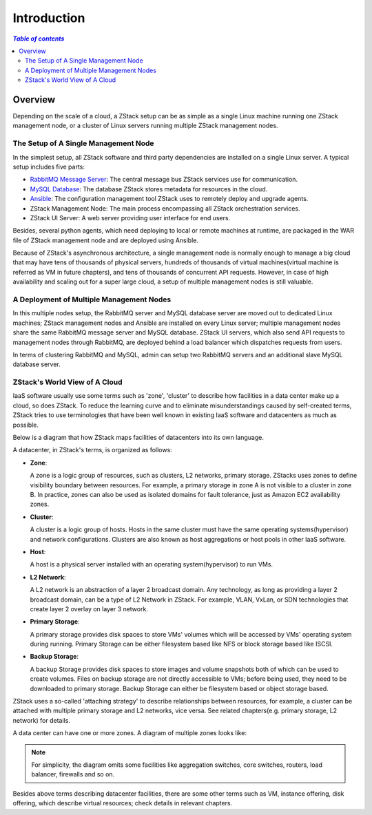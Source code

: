 .. _introduction:

============
Introduction
============

.. contents:: `Table of contents`
   :depth: 6

--------
Overview
--------

Depending on the scale of a cloud, a ZStack setup can be as simple as a single Linux machine running one ZStack management node,
or a cluster of Linux servers running multiple ZStack management nodes.

The Setup of A Single Management Node
=====================================

.. image:: single-node-deployment.png
   :alt: a single management node deployment
   :align: center
   :height: 500px
   :width: 600px

In the simplest setup, all ZStack software and third party dependencies are installed on a single Linux server.
A typical setup includes five parts:

- `RabbitMQ Message Server <http://www.rabbitmq.com/>`_: The central message bus ZStack services use for communication.
- `MySQL Database <http://www.mysql.com/>`_: The database ZStack stores metadata for resources in the cloud.
- `Ansible <http://www.ansible.com/home>`_: The configuration management tool ZStack uses to remotely deploy and upgrade agents.
- ZStack Management Node: The main process encompassing all ZStack orchestration services.
- ZStack UI Server: A web server providing user interface for end users.

Besides, several python agents, which need deploying to local or remote machines at runtime, are packaged in the WAR file of
ZStack management node and are deployed using Ansible.

Because of ZStack's asynchronous architecture, a single management node is normally enough to manage a big cloud that may have tens of thousands
of physical servers, hundreds of thousands of virtual machines(virtual machine is referred as VM in future chapters), and tens of thousands of concurrent API requests.
However, in case of high availability and scaling out for a super large cloud, a setup of multiple management nodes is still valuable.

A Deployment of Multiple Management Nodes
=========================================

.. image:: multiple-nodes-deployment.png
   :alt: a multiple management nodes deployment
   :align: center
   :height: 1000px

In this multiple nodes setup, the RabbitMQ server and MySQL database server are moved out to dedicated Linux machines; ZStack management nodes
and Ansible are installed on every Linux server; multiple management nodes share the same RabbitMQ message server and MySQL database. ZStack UI servers,
which also send API requests to management nodes through RabbitMQ, are deployed behind a load balancer which dispatches requests from users.

In terms of clustering RabbitMQ and MySQL, admin can setup two RabbitMQ servers and an additional slave MySQL database server.

ZStack's World View of A Cloud
==============================

IaaS software usually use some terms such as 'zone', 'cluster' to describe how facilities in a data center make up a cloud, so does ZStack.
To reduce the learning curve and to eliminate misunderstandings caused by self-created terms, ZStack tries to use terminologies that have been well known in existing IaaS software
and datacenters as much as possible.

Below is a diagram that how ZStack maps facilities of datacenters into its own language.

.. image:: word-view1.png
   :alt: word view1
   :align: center
   :height: 1000px

A datacenter, in ZStack's terms, is organized as follows:

- **Zone**:

  A zone is a logic group of resources, such as clusters, L2 networks, primary storage. ZStacks uses zones to define visibility boundary between resources.
  For example, a primary storage in zone A is not visible to a cluster in zone B. In practice, zones can also be used as isolated domains for fault tolerance, just as
  Amazon EC2 availability zones.

- **Cluster**:

  A cluster is a logic group of hosts. Hosts in the same cluster must have the same operating systems(hypervisor) and network configurations. Clusters are also known
  as host aggregations or host pools in other IaaS software.

- **Host**:

  A host is a physical server installed with an operating system(hypervisor) to run VMs.

- **L2 Network**:

  A L2 network is an abstraction of a layer 2 broadcast domain. Any technology, as long as providing a layer 2 broadcast domain,
  can be a type of L2 Network in ZStack. For example, VLAN, VxLan, or SDN technologies that create layer 2 overlay on layer 3 network.

- **Primary Storage**:

  A primary storage provides disk spaces to store VMs' volumes which will be accessed by VMs' operating system during running. Primary Storage can be either filesystem
  based like NFS or block storage based like ISCSI.

- **Backup Storage**:

  A backup Storage provides disk spaces to store images and volume snapshots both of which can be used to create volumes. Files on backup storage are not directly accessible
  to VMs; before being used, they need to be downloaded to primary storage. Backup Storage can either be filesystem based or object storage based.

ZStack uses a so-called 'attaching strategy' to describe relationships between resources, for example, a cluster can be attached with multiple primary storage and L2 networks, vice versa.
See related chapters(e.g. primary storage, L2 network) for details.

A data center can have one or more zones. A diagram of multiple zones looks like:

.. image:: world-view2.png
   :alt: world view2
   :align: center
   :height: 1000px


.. note:: For simplicity, the diagram omits some facilities like aggregation switches, core switches, routers, load balancer, firewalls and so on.

Besides above terms describing datacenter facilities, there are some other terms such as VM, instance offering, disk offering, which describe
virtual resources; check details in relevant chapters.
